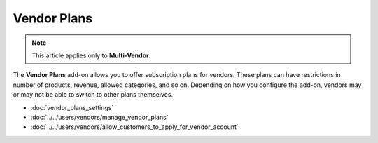 ************
Vendor Plans
************

.. note::

    This article applies only to **Multi-Vendor**.


The **Vendor Plans** add-on allows you to offer subscription plans for vendors. These plans can have restrictions in number of products, revenue, allowed categories, and so on. Depending on how you configure the add-on, vendors may or may not be able to switch to other plans themselves.

.. image:: img/vendor_plans.png
    :align: center
    :alt: Vendor plans as they appear on the storefront.

* :doc:`vendor_plans_settings`

* :doc:`../../users/vendors/manage_vendor_plans`

* :doc:`../../users/vendors/allow_customers_to_apply_for_vendor_account`
